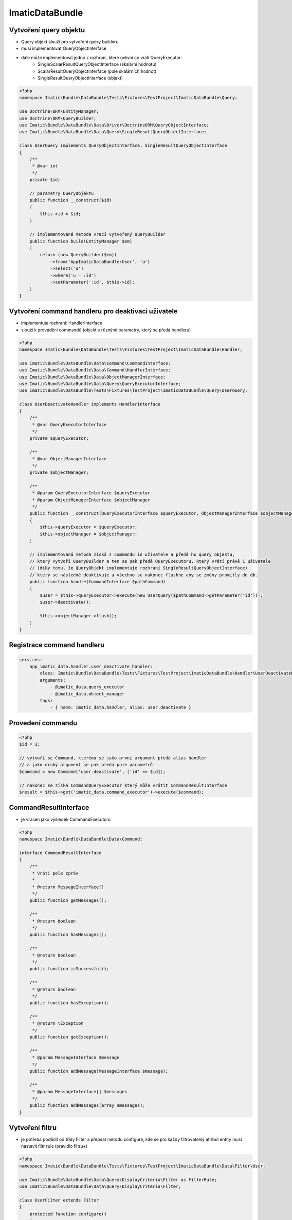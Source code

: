 ImaticDataBundle
================

Vytvoření query objektu
-----------------------

* Query objekt slouží pro vytvoření query builderu

* musí implementovat QueryObjectInterface
* dále může implementovat jedno z rozhraní, které ovlivní co vrátí QueryExecutor:
    * SingleScalarResultQueryObjectInterface (skalární hodnotu)
    * ScalarResultQueryObjectInterface (pole skalárních hodnot)
    * SingleResultQueryObjectInterface (objekt)

.. sourcecode:: php

    <?php
    namespace Imatic\Bundle\DataBundle\Tests\Fixtures\TestProject\ImaticDataBundle\Query;

    use Doctrine\ORM\EntityManager;
    use Doctrine\ORM\QueryBuilder;
    use Imatic\Bundle\DataBundle\Data\Driver\DoctrineORM\QueryObjectInterface;
    use Imatic\Bundle\DataBundle\Data\Query\SingleResultQueryObjectInterface;

    class UserQuery implements QueryObjectInterface, SingleResultQueryObjectInterface
    {
        /**
         * @var int
         */
        private $id;

        // parametry QueryObjektu
        public function __construct($id)
        {
            $this->id = $id;
        }

        // implementovaná metoda vrací vytvořený QueryBuilder
        public function build(EntityManager $em)
        {
            return (new QueryBuilder($em))
                ->from('AppImaticDataBundle:User', 'u')
                ->select('u')
                ->where('u = :id')
                ->setParameter(':id', $this->id);
        }
    }

Vytvoření command handleru pro deaktivaci uživatele
---------------------------------------------------

* implementuje rozhraní: HandlerInterface
* slouží k provádění commandů (objekt s různými parametry, který se předá handleru)

.. sourcecode:: php

    <?php
    namespace Imatic\Bundle\DataBundle\Tests\Fixtures\TestProject\ImaticDataBundle\Handler;

    use Imatic\Bundle\DataBundle\Data\Command\CommandInterface;
    use Imatic\Bundle\DataBundle\Data\Command\HandlerInterface;
    use Imatic\Bundle\DataBundle\Data\ObjectManagerInterface;
    use Imatic\Bundle\DataBundle\Data\Query\QueryExecutorInterface;
    use Imatic\Bundle\DataBundle\Tests\Fixtures\TestProject\ImaticDataBundle\Query\UserQuery;

    class UserDeactivateHandler implements HandlerInterface
    {
        /**
         * @var QueryExecutorInterface
         */
        private $queryExecutor;

        /**
         * @var ObjectManagerInterface
         */
        private $objectManager;

        /**
         * @param QueryExecutorInterface $queryExecutor
         * @param ObjectManagerInterface $objectManager
         */
        public function __construct(QueryExecutorInterface $queryExecutor, ObjectManagerInterface $objectManager)
        {
            $this->queryExecutor = $queryExecutor;
            $this->objectManager = $objectManager;
        }

        // implementovaná metoda získá z commandu id uživatele a předá ho query objektu,
        // který vytvoří QueryBuilder a ten se pak předá QueryExecutoru, který vrátí právě 1 uživatele
        // (díky tomu, že QueryObjekt implementuje rozhraní SingleResultQueryObjectInterface)
        // který se následně deaktivuje a všechno se nakonec flushne aby se změny promítly do db.
        public function handle(CommandInterface $pathCommand)
        {
            $user = $this->queryExecutor->execute(new UserQuery($pathCommand->getParameter('id')));
            $user->deactivate();

            $this->objectManager->flush();
        }
    }

Registrace command handleru
---------------------------

.. sourcecode:: yaml

    services:
        app_imatic_data.handler.user_deactivate_handler:
            class: Imatic\Bundle\DataBundle\Tests\Fixtures\TestProject\ImaticDataBundle\Handler\UserDeactivateHandler
            arguments:
                - @imatic_data.query_executor
                - @imatic_data.object_manager
            tags:
                - { name: imatic_data.handler, alias: user.deactivate }

Provedení commandu
------------------

.. sourcecode:: php

    <?php
    $id = 3;

    // vytvoří se Command, kterému se jako první argument předá alias handler
    // a jako druhý argument se pak předá pole parametrů
    $command = new Command('user.deactivate', ['id' => $id]);

    // nakonec se získá CommandQueryExecutor který může vrátit CommandResultInterface
    $result = $this->get('imatic_data.command_executor')->execute($command);

CommandResultInterface
----------------------

* je vracen jako výsledek CommandExecutoru

.. sourcecode:: php

    <?php
    namespace Imatic\Bundle\DataBundle\Data\Command;

    interface CommandResultInterface
    {
        /**
         * Vrátí pole zpráv
         *
         * @return MessageInterface[]
         */
        public function getMessages();

        /**
         * @return boolean
         */
        public function hasMessages();

        /**
         * @return boolean
         */
        public function isSuccessful();

        /**
         * @return boolean
         */
        public function hasException();

        /**
         * @return \Exception
         */
        public function getException();

        /**
         * @param MessageInterface $message
         */
        public function addMessage(MessageInterface $message);

        /**
         * @param MessageInterface[] $messages
         */
        public function addMessages(array $messages);
    }

Vytvoření filtru
----------------

* je potřeba podědit od třídy Filter a přepsat metodu configure, kde se pro každý filtrovatelný atribut entity musí nastavit filtr rule (pravidlo filtru+)

.. sourcecode:: php

    <?php
    namespace Imatic\Bundle\DataBundle\Tests\Fixtures\TestProject\ImaticDataBundle\Data\Filter\User;

    use Imatic\Bundle\DataBundle\Data\Query\DisplayCriteria\Filter as FilterRule;
    use Imatic\Bundle\DataBundle\Data\Query\DisplayCriteria\Filter;

    class UserFilter extends Filter
    {
        protected function configure()
        {
            $this
                // číselné filtrovaní podle id entity
                ->add(new FilterRule\NumberRule('id'))
                // textové filtrování podle name entity
                ->add(new FilterRule\TextRule('name'))
                // booleanovské filtrování podle activated entity
                ->add(new FilterRule\BooleanRule('activated'))
                // filtrování data podle intervalu
                ->add(new FilterRule\DateRangeRule('birthDate'))
                // filtrování vlasů podle jejich délky
                ->add(new FilterRule\ChoiceRule('hairs', ['long', 'short']))
            ;
        }
    }

Vytvoření query objektu s možností filtrování a sortování
---------------------------------------------------------

* pokud má být query objekt sortovatelný, musí implementovat rozhraní: SortableQueryObjectInterface
    * dále je nutné implementovat metodu: getSorterMap, která vrací pole kde klíč je název sorteru a hodnota je cesta k hodnotě v QueryBuilderu (metoda build)
* pokud má být query objekt filtrovatelný, musí implementovat rozhraní: FilterableQueryObjectInterface
    * dále je nutné implementovat metodu: getFilterMap, která vrací pole kde klíč je název filtru a hodnota je cesta k hodnotě v QueryBuilderu (metoda build)

.. sourcecode:: php

    <?php
    namespace Imatic\Bundle\DataBundle\Tests\Fixtures\TestProject\ImaticDataBundle\Query;

    use Doctrine\ORM\EntityManager;
    use Doctrine\ORM\QueryBuilder;
    use Imatic\Bundle\DataBundle\Data\Driver\DoctrineORM\QueryObjectInterface;
    use Imatic\Bundle\DataBundle\Data\Query\DisplayCriteria\FilterableQueryObjectInterface;
    use Imatic\Bundle\DataBundle\Data\Query\DisplayCriteria\SortableQueryObjectInterface;

    class UserListQuery implements QueryObjectInterface, FilterableQueryObjectInterface, SortableQueryObjectInterface
    {
        /**
         * {@inheritdoc}
         */
        public function build(EntityManager $em)
        {
            return (new QueryBuilder($em))
                ->from('AppImaticDataBundle:User', 'u')
                ->select('u');
        }

        /**
         * @return array
         */
        public function getFilterMap()
        {
            return [
                // pro name uživatele se použije filtr s názvem name
                'name' => 'u.name',
                // pro id uživatele se použije filtr s názvem id
                'id' => 'u.id',
                'activated' => 'u.activated',
                'birthDate' => 'u.birthDate',
                'hairs' => 'u.hairs',
            ];
        }

        /**
         * @return array
         */
        public function getSorterMap()
        {
            return [
                // pro name uživatele se použije sorter s názvem name
                'name' => 'u.name',
            ];
        }

        /**
         * Vrací pole defaultních řazení
         *
         * @return array
         */
        public function getDefaultSort()
        {
            return [];
        }
    }

Filtrování a sortování query objektu podle dat z requestu
---------------------------------------------------------

.. sourcecode:: php

    <?php
    /* @var $displayCriteriaFactory \Imatic\Bundle\DataBundle\Request\Query\DisplayCriteriaFactory */
    $displayCriteriaFactory = $this->get('imatic_data.display_criteria_factory');

    $displayCriteria = $displayCriteriaFactory->createCriteria([
        'componentId' => 'componentFromRequest',
        'filter' => new UserFilter(),
    ]);

    // formulář filtrů
    $form = $displayCriteria->getFilter->getForm();

    // link na sortovani podle id
    // <a href="http://localhost?sorter[id]=asc">Sort by id</a>

Imatic\Bundle\DataBundle\Request\Query\DisplayCriteriaFactory
-------------------------------------------------------------

* Vytváří Filtery, Sortery a Pager z requestu (lze je přepsat pokud se předají jako parametr metodě createCriteria)
